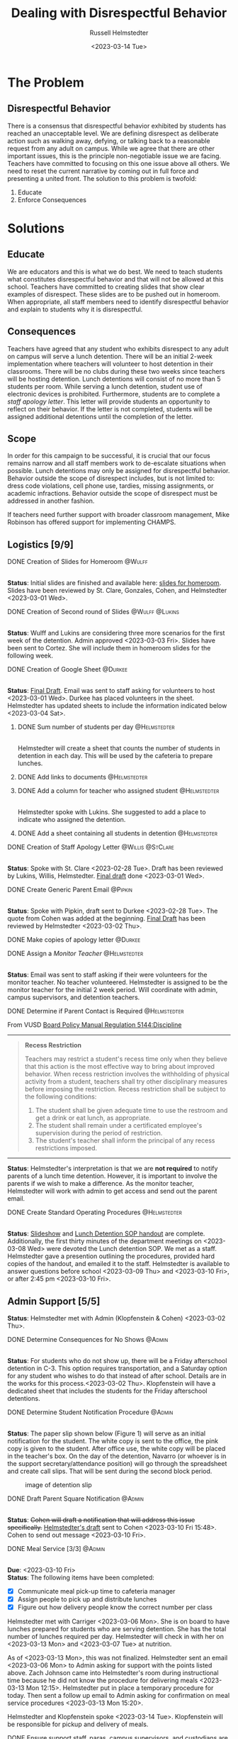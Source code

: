 #+TITLE: Dealing with Disrespectful Behavior
#+AUTHOR: Russell Helmstedter
#+DATE: <2023-03-14 Tue>
#+OPTIONS: \n:t
#+LATEX_HEADER: \makeatletter \@ifpackageloaded{geometry}{\geometry{margin=1in}}{\usepackage[margin=1in]{geometry}}
#+LATEX_HEADER: \makeatother\hypersetup{colorlinks, allcolors=., urlcolor=blue,}\bigskip
#+LaTeX_HEADER: \usepackage[inline]{enumitem}
#+LaTeX_HEADER: \setlist{nosep}
* The Problem
** Disrespectful Behavior
There is a consensus that disrespectful behavior exhibited by students has reached an unacceptable level. We are defining disrespect as deliberate action such as walking away, defying, or talking back to a reasonable request from any adult on campus. While we agree that there are other important issues, this is the principle non-negotiable issue we are facing. Teachers have committed to focusing on this one issue above all others. We need to reset the current narrative by coming out in full force and presenting a united front. The solution to this problem is twofold:
1. Educate
2. Enforce Consequences

* Solutions
** Educate
We are educators and this is what we do best. We need to teach students what constitutes disrespectful behavior and that will not be allowed at this school. Teachers have committed to creating slides that show clear examples of disrespect. These slides are to be pushed out in homeroom. When appropriate, all staff members need to identify disrespectful behavior and explain to students why it is disrespectful.
** Consequences
Teachers have agreed that any student who exhibits disrespect to any adult on campus will serve a lunch detention. There will be an initial 2-week implementation where teachers will volunteer to host detention in their classrooms. There will be no clubs during these two weeks since teachers will be hosting detention. Lunch detentions will consist of no more than 5 students per room. While serving a lunch detention, student use of electronic devices is prohibited. Furthermore, students are to complete a /staff apology letter/. This letter will provide students an opportunity to reflect on their behavior. If the letter is not completed, students will be assigned additional detentions until the completion of the letter.
** Scope
In order for this campaign to be successful, it is crucial that our focus remains narrow and all staff members work to de-escalate situations when possible. Lunch detentions may only be assigned for disrespectful behavior. Behavior outside the scope of disrespect includes, but is not limited to: dress code violations, cell phone use, tardies, missing assignments, or academic infractions. Behavior outside the scope of disrespect must be addressed in another fashion.

If teachers need further support with broader classroom management, Mike Robinson has offered support for implementing CHAMPS.
** Logistics [9/9]
**** DONE Creation of Slides for Homeroom :@Wulff:
DEADLINE: <2023-02-28 Tue>
\n
*Status*: Initial slides are finished and available here: [[https://docs.google.com/presentation/d/1KKa5UEtjeGV4UMOOm35VP2P7YFTUVjxKv-Us0XIVoMk/edit?usp=sharing][slides for homeroom]]. Slides have been reviewed by St. Clare, Gonzales, Cohen, and Helmstedter <2023-03-01 Wed>.
**** DONE Creation of Second round of Slides :@Wulff:@Lukins:
DEADLINE: <2023-03-10 Fri>
\n
*Status*: Wulff and Lukins are considering three more scenarios for the first week of the detention. Admin approved <2023-03-03 Fri>. Slides have been sent to Cortez. She will include them in homeroom slides for the following week.
**** DONE Creation of Google Sheet :@Durkee:
DEADLINE: <2023-02-28 Tue>
\n
*Status*:  [[https://docs.google.com/spreadsheets/d/12TRL6GPD7My0B4FP1R4O19bCQTj2PNMqy49vHuAmTLw/edit?usp=sharing][Final Draft]]. Email was sent to staff asking for volunteers to host <2023-03-01 Wed>. Durkee has placed volunteers in the sheet. Helmstedter has updated sheets to include the information indicated below <2023-03-04 Sat>.
***** DONE Sum number of students per day :@Helmstedter:
DEADLINE: <2023-03-06 Mon>
\n
Helmstedter will create a sheet that counts the number of students in detention in each day. This will be used by the cafeteria to prepare lunches.
***** DONE Add links to documents :@Helmstedter:
DEADLINE: <2023-03-06 Mon>
***** DONE Add a column for teacher who assigned student :@Helmstedter:
DEADLINE: <2023-03-06 Mon>
\n
Helmstedter spoke with Lukins. She suggested to add a place to indicate who assigned the detention.

***** DONE Add a sheet containing all students in detention :@Helmstedter:
DEADLINE: <2023-03-10 Fri>
\n
**** DONE Creation of Staff Apology Letter :@Willis:@StClare:
DEADLINE: <2023-03-01 Wed>
\n
*Status*: Spoke with St. Clare <2023-02-28 Tue>. Draft has been reviewed by Lukins, Willis, Helmstedter. [[https://docs.google.com/document/d/1GiSqw4xslS1L3ioGGRFosYYuLP2ziROc/edit?usp=sharing&ouid=103300073545602807799&rtpof=true&sd=true][Final draft]] done <2023-03-01 Wed>.
**** DONE Create Generic Parent Email :@Pipkin:
DEADLINE: <2023-02-28 Tue>
\n
*Status*: Spoke with Pipkin, draft sent to Durkee <2023-02-28 Tue>. The quote from Cohen was added at the beginning. [[https://docs.google.com/document/d/18eMGA8ScMb8S8B4G99kOatsZstaJ_c0fWdk8wJq6EZo/edit?usp=sharing][Final Draft]] has been reviewed by Helmstedter <2023-03-02 Thu>.
**** DONE Make copies of apology letter :@Durkee:
DEADLINE: <2023-03-10 Fri>
**** DONE Assign a /Monitor Teacher/ :@Helmstedter:
DEADLINE: <2023-03-03 Fri>
\n
*Status*: Email was sent to staff asking if their were volunteers for the monitor teacher. No teacher volunteered. Helmstedter is assigned to be the monitor teacher for the initial 2 week period. Will coordinate with admin, campus supervisors, and detention teachers.
**** DONE Determine if Parent Contact is Required :@Helmstedter:
DEADLINE: <2023-03-03 Fri>
From VUSD [[https://simbli.eboardsolutions.com/Policy/ViewPolicy.aspx?S=36030272&revid=763bhJv9jiJ3EEqdhslshHJ8A==&PG=6&st=detention&mt=Exact][Board Policy Manual Regulation 5144:Discipline]]
-----
#+ATTR_LATEX: :environment quotation
#+BEGIN_QUOTE
*Recess Restriction*

Teachers may restrict a student's recess time only when they believe that this action is the most effective way to bring about improved behavior. When recess restriction involves the withholding of physical activity from a student, teachers shall try other disciplinary measures before imposing the restriction. Recess restriction shall be subject to the following conditions:

#+ATTR_LATEX: :environment itemize*
#+ATTR_LATEX: :options [noitemsep]
1. The student shall be given adequate time to use the restroom and get a drink or eat lunch, as appropriate.
2. The student shall remain under a certificated employee's supervision during the period of restriction.
3. The student's teacher shall inform the principal of any recess restrictions imposed.
#+END_QUOTE
-----
*Status*: Helmstedter's interpretation is that we are *not required* to notify parents of a lunch time detention. However, it is important to involve the parents if we wish to make a difference. As the monitor teacher, Helmstedter will work with admin to get access and send out the parent email.
**** DONE Create Standard Operating Procedures :@Helmstedter:
DEADLINE: <2023-03-07 Tue>
\n
*Status*: [[https://docs.google.com/presentation/d/1NfwnuXgB5gd1C_e6LrII6EnhBy05muwb/edit?usp=sharing&ouid=103300073545602807799&rtpof=true&sd=true][Slideshow]] and [[https://github.com/rhelmstedter/DATA/blob/main/dealing-with-disrespect/detention_SOP.pdf][Lunch Detention SOP handout]] are complete. Additionally, the first thirty minutes of the department meetings on <2023-03-08 Wed> were devoted the Lunch detention SOP. We met as a staff. Helmstedter gave a presention outlining the procedures, provided hard copies of the handout, and emailed it to the staff. Helmstedter is available to answer questions before school <2023-03-09 Thu> and <2023-03-10 Fri>, or after 2:45 pm <2023-03-10 Fri>.
** Admin Support [5/5]
*Status*: Helmstedter met with Admin (Klopfenstein & Cohen) <2023-03-02 Thu>.
**** DONE Determine Consequences for No Shows :@Admin:
DEADLINE: <2023-03-03 Fri>
\n
*Status*: For students who do not show up, there will be a Friday afterschool detention in C-3. This option requires transportation, and a Saturday option for any student who wishes to do that instead of after school. Details are in the works for this process.<2023-03-02 Thu>. Klopfenstein will have a dedicated sheet that includes the students for the Friday afterschool detentions.
**** DONE Determine Student Notification Procedure :@Admin:
DEADLINE: <2023-03-03 Fri>
\n
*Status*: The paper slip shown below (Figure 1) will serve as an initial notification for the student. The white copy is sent to the office, the pink copy is given to the student. After office use, the white copy will be placed in the teacher's box. On the day of the detention, Navarro (or whoever is in the support secretary/attendance position) will go through the spreadsheet and create call slips. That will be sent during the second block period.
#+CAPTION: image of detention slip
#+NAME:   detention slip
#+attr_latex: :width 250
[[./detention_slip.jpg]]
**** DONE Draft Parent Square Notification :@Admin:
DEADLINE: <2023-03-10 Fri>
\n
*Status*: +Cohen will draft a notification that will address this issue specifically.+  [[https://docs.google.com/document/d/1aSKmAo-nondeX58tYgEW7a2Q4Nw6rkQvFf8ToIfj1_k/edit?usp=sharing][Helmstedter's draft]] sent to Cohen <2023-03-10 Fri 15:48>. Cohen to send out message <2023-03-10 Fri>.
**** DONE Meal Service [3/3] :@Admin:
DEADLINE: <2023-03-10 Fri>
\n
*Due*: <2023-03-10 Fri>
*Status*: The following items have been completed:
#+ATTR_LATEX: :environment itemize*
#+ATTR_LATEX: :options [noitemsep]
+ [X] Communicate meal pick-up time to cafeteria manager
+ [X] Assign people to pick up and distribute lunches
+ [X] Figure out how delivery people know the correct number per class

Helmstedter met with Carriger <2023-03-06 Mon>. She is on board to have lunches prepared for students who are serving detention. She has the total number of lunches required per day. Helmstedter will check in with her on <2023-03-13 Mon> and <2023-03-07 Tue> at nutrition.

As of <2023-03-13 Mon>, this was not finalized. Helmstedter sent an email <2023-03-06 Mon> to Admin asking for support with the points listed above. Zach Johnson came into Helmstedter's room during instructional time because he did not know the procedure for delivering meals <2023-03-13 Mon 12:15>. Helmstedter put in place a temporary procedure for today. Then sent a follow up email to Admin asking for confirmation on meal service procedures <2023-03-13 Mon 15:20>.

Helmstedter and Klopfenstein spoke <2023-03-14 Tue>. Klopfenstein will be responsible for pickup and delivery of meals.
**** DONE Ensure support staff, paras, campus supervisors, and custodians are up to date :@Admin:
DEADLINE: <2023-03-10 Fri>
\n
*Due*: <2023-03-10 Fri>
*Status*: Helmstedter sent an email requesting admin keep support staff up to date on procedures <2023-03-06 Mon>. Meal delivery procedure was not communicated to campus supervisor. Support staff in the office did not know how to process the paper detention slips. Helmstedter sent a follow up email to admin <2023-03-13 Mon 15:20> to address these concerns. Helmstedter and Klopfenstein spoke <2023-03-14 Tue>. Klopfenstein will cover detention slip procedure with office staff.
* Timeline for Initial 2 week Implementation
** DONE Create Necessary Documents Feb 27 to Mar 03
DEADLINE: <2023-03-03 Fri> SCHEDULED: <2023-02-27 Mon>
There are 5 major documents:
#+ATTR_LATEX: :environment itemize*
#+ATTR_LATEX: :options [noitemsep]
+ [[https://docs.google.com/presentation/d/1KKa5UEtjeGV4UMOOm35VP2P7YFTUVjxKv-Us0XIVoMk/edit?usp=sharing][Homeroom Slides]]
+ [[https://docs.google.com/spreadsheets/d/12TRL6GPD7My0B4FP1R4O19bCQTj2PNMqy49vHuAmTLw/edit?usp=sharing][Google Sheet]]
+ [[https://docs.google.com/document/d/1GiSqw4xslS1L3ioGGRFosYYuLP2ziROc/edit?usp=sharing&ouid=103300073545602807799&rtpof=true&sd=true][Staff Apology Letter]] & [[https://docs.google.com/document/d/1yZ8pqLjNJIupZEylrSa8UiQCdWNwUZ33/edit?usp=sharing&ouid=103300073545602807799&rtpof=true&sd=true][Spanish Version]]
+ [[https://docs.google.com/document/d/18eMGA8ScMb8S8B4G99kOatsZstaJ_c0fWdk8wJq6EZo/edit?usp=sharing][Email for Parents]] & [[https://docs.google.com/document/d/1KrKhBEFdeXcH3HDp9zFGucO4COC5ALHrTdvZuLop1Rs/edit?usp=sharing][Spanish Version]]
+ [[https://docs.google.com/presentation/d/1j9XnlOQnEj7ySt8KAybcA0BzBEQ-hDK2YxKmWYnvMLc/edit?usp=sharing][CHAMPS Levels During Detention]]
** DONE Begin Education Campaign Mar 06 to Mar 10
SCHEDULED: <2023-03-06 Mon> DEADLINE: <2023-03-10 Fri>
*Status*: Slides were successfully incorporated into homeroom <2023-03-06 Mon> and will continue to be included for the rest of the week.
** STRT First week of lunch detention Mar 13 to Mar 17
SCHEDULED: <2023-03-13 Mon> DEADLINE: <2023-03-17 Fri>
\n
*Status*: Helmstedter has checked in with Admin, cafeteria manager, and host teachers from day one. All concerns are being addressed. St. Clare has created an additional document: [[https://docs.google.com/presentation/d/1j9XnlOQnEj7ySt8KAybcA0BzBEQ-hDK2YxKmWYnvMLc/edit?usp=sharing][CHAMPS Levels During Detention]] <2023-03-14 Tue>. This is a single slide with CHAMPS expectations

During the staff meeting, it was agreed upon that assignors should notify the host teacher when not assigning to themselves.
** Second week of lunch detention Mar 20 to Mar 24
SCHEDULED: <2023-03-20 Mon> DEADLINE: <2023-03-24 Fri>
** Scaled Down Detention Mar 27 to Mar 31
SCHEDULED: <2023-03-27 Mon> DEADLINE: <2023-03-31 Fri>
* Detention Moving Forward
After the initial two week period, we can scale back the number of teachers involved in hosting the detentions. This will involve a rotation of teachers who will be compensated. Helmstedter has requested a meeting with Admin to discuss the logistics moving forward. Request made: <2023-03-10 Fri>, <2023-03-13 Mon>, and <2023-03-16 Thu>.
** Logistics [0/4]
**** TODO Construct a Rotating Calendar :@Admin:
DEADLINE: <2023-03-22 Wed>
\n
*Due*: <2023-03-22 Wed>
We need to figure out who will take on the position. How many times per week? How many people?
**** TODO Procedure for Getting People Paid :@Admin:
DEADLINE: <2023-03-22 Wed>
\n
*Due*: <2023-03-22 Wed>
**** TODO Procedure for Tracking Repeat Students :@Admin:
DEADLINE: <2023-03-22 Wed>
\n
*Due*: <2023-03-22 Wed>
Per the staff meeting <2023-03-15 Wed>: there needs to be a clear policy in place for students who are in detention for multiple days. What clear steps can be put in place for progressive disciple? What triggers those steps?
**** TODO Create a Long-term Procedure for Assigning Detentions :@Admin:
DEADLINE: <2023-03-22 Wed>
\n
*Due*: <2023-03-22 Wed>
With the scaled back detention, the google sheet is overkill. Are we able to just use the detention slip?

In the staff meeting there were questions about having a space to write what happened? Can we use the referral form for that instead? And then under "other" have staff fill in lunch detention?

What about entering in Q? Two issues: 1) Teachers don't have access to all students. 2) If data has to be entered in multiple places, it won't happen.
**** TODO Inform Staff of the Procedure :@Admin:
DEADLINE: <2023-03-24 Fri>
\n
*Due*: <2023-03-24 Fri>
